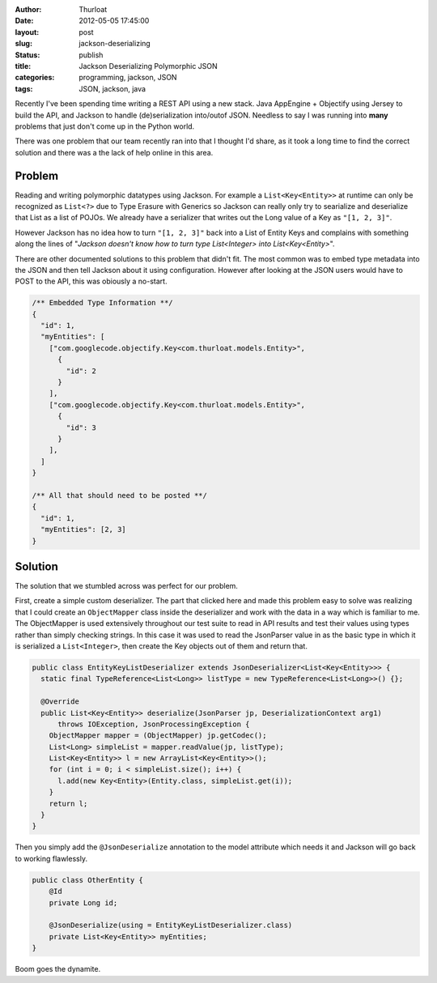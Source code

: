 :author: Thurloat
:date: 2012-05-05 17:45:00
:layout: post
:slug: jackson-deserializing 
:status: publish
:title: Jackson Deserializing Polymorphic JSON
:categories: programming, jackson, JSON
:tags: JSON, jackson, java

Recently I've been spending time writing a REST API using a new stack.
Java AppEngine + Objectify using Jersey to build the API, and Jackson to 
handle (de)serialization into/outof JSON. Needless to say I was running 
into **many** problems that just don't come up in the Python world.

There was one problem that our team recently ran into that I thought I'd 
share, as it took a long time to find the correct solution and there was 
a the lack of help online in this area.

Problem
-------

Reading and writing polymorphic datatypes using Jackson. 
For example a ``List<Key<Entity>>`` at runtime can only be recognized as
``List<?>`` due to Type Erasure with Generics so Jackson can really only
try to searialize and deserialize that List as a list of POJOs. We already
have a serializer that writes out the Long value of a Key as ``"[1, 2, 3]"``.

However Jackson has no idea how to turn ``"[1, 2, 3]"`` back into a List of 
Entity Keys and complains with something along the lines of "*Jackson 
doesn't know how to turn type List<Integer> into List<Key<Entity>*".

There are other documented solutions to this problem that didn't fit.
The most common was to embed type metadata into the JSON and then tell Jackson 
about it using configuration. However after looking at the JSON users would 
have to POST to the API, this was obiously a no-start.

.. code-block:: javascript

  /** Embedded Type Information **/
  {
    "id": 1,
    "myEntities": [
      ["com.googlecode.objectify.Key<com.thurloat.models.Entity>",
        {
          "id": 2
        }
      ],
      ["com.googlecode.objectify.Key<com.thurloat.models.Entity>",
        {
          "id": 3
        }
      ],
    ]
  }
  
  /** All that should need to be posted **/
  {
    "id": 1,
    "myEntities": [2, 3]
  }

Solution
--------

The solution that we stumbled across was perfect for our problem.

First, create a simple custom deserializer. The part that clicked here and
made this problem easy to solve was realizing that I could create an 
``ObjectMapper`` class inside the deserializer and work with the data in a 
way which is familiar to me. The ObjectMapper is used extensively throughout
our test suite to read in API results and test their values using types 
rather than simply checking strings. In this case it was used to read the 
JsonParser value in as the basic type in which it is serialized 
a ``List<Integer>``, then create the Key objects out of them and return that.

.. code-block:: java

  public class EntityKeyListDeserializer extends JsonDeserializer<List<Key<Entity>>> {
    static final TypeReference<List<Long>> listType = new TypeReference<List<Long>>() {};

    @Override
    public List<Key<Entity>> deserialize(JsonParser jp, DeserializationContext arg1)
        throws IOException, JsonProcessingException {
      ObjectMapper mapper = (ObjectMapper) jp.getCodec();
      List<Long> simpleList = mapper.readValue(jp, listType);
      List<Key<Entity>> l = new ArrayList<Key<Entity>>();
      for (int i = 0; i < simpleList.size(); i++) {
        l.add(new Key<Entity>(Entity.class, simpleList.get(i));
      }
      return l;
    }
  }
  
Then you simply add the ``@JsonDeserialize`` annotation to the model attribute
which needs it and Jackson will go back to working flawlessly.

.. code-block:: java

  public class OtherEntity {
      @Id 
      private Long id;

      @JsonDeserialize(using = EntityKeyListDeserializer.class)      
      private List<Key<Entity>> myEntities;
  }
  
Boom goes the dynamite.
